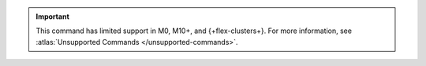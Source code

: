 .. important::

   This command has limited support in M0, M10+, and {+flex-clusters+}.
   For more information, see :atlas:`Unsupported Commands </unsupported-commands>`.
